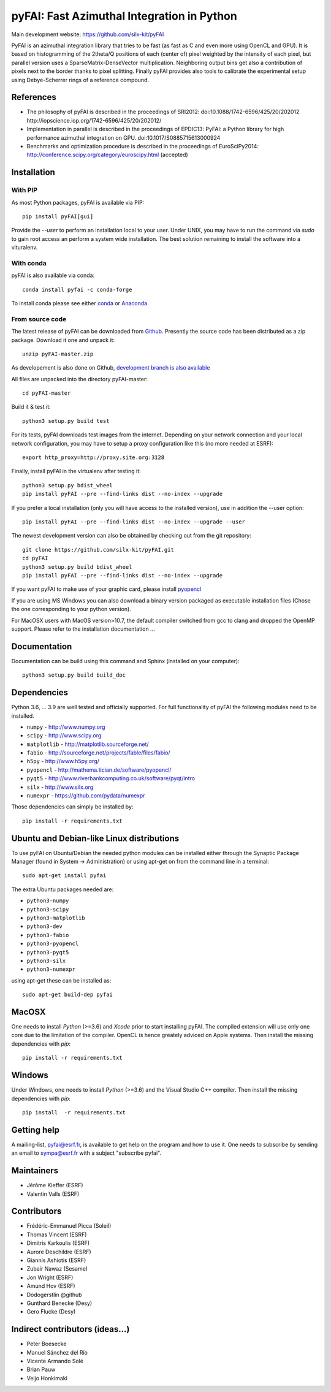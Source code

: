 pyFAI: Fast Azimuthal Integration in Python
===========================================

Main development website: https://github.com/silx-kit/pyFAI

|Build Status| |Appveyor Status| |myBinder Launcher| |RTD docs| |Zenodo DOI|

PyFAI is an azimuthal integration library that tries to be fast (as fast as C
and even more using OpenCL and GPU).
It is based on histogramming of the 2theta/Q positions of each (center of)
pixel weighted by the intensity of each pixel, but parallel version uses a
SparseMatrix-DenseVector multiplication.
Neighboring output bins get also a contribution of pixels next to the border
thanks to pixel splitting.
Finally pyFAI provides also tools to calibrate the experimental setup using Debye-Scherrer
rings of a reference compound.

References
----------

* The philosophy of pyFAI is described in the proceedings of SRI2012:
  doi:10.1088/1742-6596/425/20/202012 http://iopscience.iop.org/1742-6596/425/20/202012/
* Implementation in parallel is described in the proceedings of EPDIC13:
  PyFAI: a Python library for high performance azimuthal integration on GPU.
  doi:10.1017/S0885715613000924
* Benchmarks and optimization procedure is described in the proceedings of EuroSciPy2014:
  http://conference.scipy.org/category/euroscipy.html (accepted)

Installation
------------

With PIP
........

As most Python packages, pyFAI is available via PIP::

   pip install pyFAI[gui]

Provide the *--user* to perform an installation local to your user.
Under UNIX, you may have to run the command via *sudo* to gain root access an
perform a system wide installation. 
The best solution remaining to install the software into a vituralenv.

With conda
..........

pyFAI is also available via conda::

  conda install pyfai -c conda-forge

To install conda please see either `conda <https://conda.io/docs/install/quick.html>`_ or `Anaconda <https://www.continuum.io/downloads>`_.

From source code
................

The latest release of pyFAI can be downloaded from
`Github <https://github.com/silx-kit/pyFAI/archive/master.zip>`_.
Presently the source code has been distributed as a zip package.
Download it one and unpack it::

    unzip pyFAI-master.zip

As developement is also done on Github,
`development branch is also available <https://github.com/silx-kit/pyFAI/archive/master.zip>`_

All files are unpacked into the directory pyFAI-master::

    cd pyFAI-master

Build it & test it::

    python3 setup.py build test

For its tests, pyFAI downloads test images from the internet.
Depending on your network connection and your local network configuration,
you may have to setup a proxy configuration like this (no more needed at ESRF)::

   export http_proxy=http://proxy.site.org:3128

Finally, install pyFAI in the virtualenv after testing it::

    python3 setup.py bdist_wheel
    pip install pyFAI --pre --find-links dist --no-index --upgrade

If you prefer a local installation (only you will have access to the
installed version), use in addition the --user option::

    pip install pyFAI --pre --find-links dist --no-index --upgrade --user

The newest development version can also be obtained by checking out from the git
repository::

    git clone https://github.com/silx-kit/pyFAI.git
    cd pyFAI
    python3 setup.py build bdist_wheel
    pip install pyFAI --pre --find-links dist --no-index --upgrade
    
If you want pyFAI to make use of your graphic card, please install
`pyopencl <http://mathema.tician.de/software/pyopencl>`_

If you are using MS Windows you can also download a binary version packaged as executable
installation files (Chose the one corresponding to your python version).

For MacOSX users with MacOS version>10.7, the default compiler switched from gcc
to clang and dropped the OpenMP support. Please refer to the installation documentation ...

Documentation
-------------

Documentation can be build using this command and Sphinx (installed on your computer)::

    python3 setup.py build build_doc


Dependencies
------------

Python 3.6, ... 3.9 are well tested and officially supported.
For full functionality of pyFAI the following modules need to be installed.

* ``numpy``      - http://www.numpy.org
* ``scipy`` 	 - http://www.scipy.org
* ``matplotlib`` - http://matplotlib.sourceforge.net/
* ``fabio`` 	 - http://sourceforge.net/projects/fable/files/fabio/
* ``h5py``	     - http://www.h5py.org/
* ``pyopencl``	 - http://mathema.tician.de/software/pyopencl/
* ``pyqt5``	     - http://www.riverbankcomputing.co.uk/software/pyqt/intro
* ``silx``       - http://www.silx.org
* ``numexpr``    - https://github.com/pydata/numexpr

Those dependencies can simply be installed by::

   pip install -r requirements.txt


Ubuntu and Debian-like Linux distributions
------------------------------------------

To use pyFAI on Ubuntu/Debian the needed python modules
can be installed either through the Synaptic Package Manager
(found in System -> Administration)
or using apt-get on from the command line in a terminal::

   sudo apt-get install pyfai

The extra Ubuntu packages needed are:

* ``python3-numpy``
* ``python3-scipy``
* ``python3-matplotlib``
* ``python3-dev``
* ``python3-fabio``
* ``python3-pyopencl``
* ``python3-pyqt5``
* ``python3-silx``
* ``python3-numexpr``

using apt-get these can be installed as::

    sudo apt-get build-dep pyfai

MacOSX
------

One needs to install `Python` (>=3.6) and `Xcode` prior to start installing pyFAI. 
The compiled extension will use only one core due to the limitation of the compiler.
OpenCL is hence greately adviced on Apple systems. 
Then install the missing dependencies with `pip`::

   pip install -r requirements.txt
	

Windows
-------

Under Windows, one needs to install `Python` (>=3.6) and the Visual Studio C++ compiler.
Then install the missing dependencies with `pip`::

   pip install  -r requirements.txt

Getting help
------------

A mailing-list, pyfai@esrf.fr, is available to get help on the program and how to use it.
One needs to subscribe by sending an email to sympa@esrf.fr with a subject "subscribe pyfai".


Maintainers
-----------

* Jérôme Kieffer (ESRF)
* Valentin Valls (ESRF)

Contributors
------------

* Frédéric-Emmanuel Picca (Soleil)
* Thomas Vincent (ESRF)
* Dimitris Karkoulis (ESRF)
* Aurore Deschildre (ESRF)
* Giannis Ashiotis (ESRF)
* Zubair Nawaz (Sesame)
* Jon Wright (ESRF)
* Amund Hov (ESRF)
* Dodogerstlin @github
* Gunthard Benecke (Desy)
* Gero Flucke (Desy)

Indirect contributors (ideas...)
--------------------------------

* Peter Boesecke
* Manuel Sánchez del Río
* Vicente Armando Solé
* Brian Pauw
* Veijo Honkimaki

.. |Build Status| image:: https://travis-ci.org/silx-kit/pyFAI.svg?branch=master
   :target: https://travis-ci.org/silx-kit/pyFAI
.. |Appveyor Status| image:: https://ci.appveyor.com/api/projects/status/github/silx-kit/pyfai?svg=true
   :target: https://ci.appveyor.com/project/ESRF/pyfai
.. |myBinder Launcher| image:: https://mybinder.org/badge_logo.svg
   :target: https://mybinder.org/v2/gh/silx-kit/pyFAI/master?filepath=binder%2Findex.ipynb
.. |RTD docs| image:: https://readthedocs.org/projects/pyFAI/badge/?version=master
    :alt: Documentation Status
    :scale: 100%
    :target: https://pyfai.readthedocs.io/en/master/?badge=master
.. |Zenodo DOI| image:: https://zenodo.org/badge/DOI/10.5281/zenodo.832896.svg
   :target: https://doi.org/10.5281/zenodo.832896
